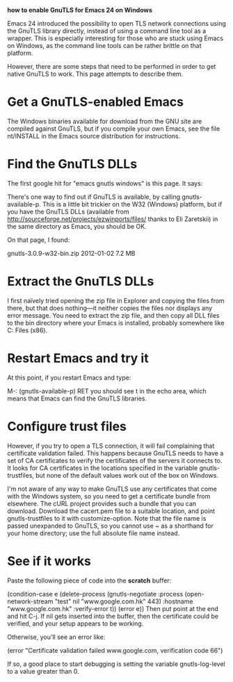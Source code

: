 *how to enable GnuTLS for Emacs 24 on Windows*


Emacs 24 introduced the possibility to open TLS network connections using
the GnuTLS library directly, instead of using a command line tool as a wrapper.
This is especially interesting for those who are stuck using Emacs on Windows,
as the command line tools can be rather brittle on that platform.

However, there are some steps that need to be performed in order to get native
GnuTLS to work. This page attempts to describe them.

* *Get a GnuTLS-enabled Emacs*

The Windows binaries available for download from the GNU site are compiled
against GnuTLS, but if you compile your own Emacs, see the file nt/INSTALL
in the Emacs source distribution for instructions.

* *Find the GnuTLS DLLs*

The first google hit for "emacs gnutls windows" is this page. It says:

There's one way to find out if GnuTLS is available, by calling
gnutls-available-p. This is a little bit trickier on the W32 (Windows)
platform, but if you have the GnuTLS DLLs
(available from http://sourceforge.net/projects/ezwinports/files/
thanks to Eli Zaretskii) in the same directory as Emacs, you should be OK.

On that page, I found:

gnutls-3.0.9-w32-bin.zip    2012-01-02  7.2 MB

* *Extract the GnuTLS DLLs*

I first naïvely tried opening the zip file in Explorer and copying the files
from there, but that does nothing—it neither copies the files nor displays any
error message. You need to extract the zip file, and then copy all DLL files
to the bin directory where your Emacs is installed, probably somewhere like
C:\Program Files (x86)\emacs-24.3\bin.

* *Restart Emacs and try it*

At this point, if you restart Emacs and type:

M-: (gnutls-available-p) RET
you should see t in the echo area, which means that Emacs can find the GnuTLS
libraries.

* *Configure trust files*

However, if you try to open a TLS connection, it will fail complaining that
certificate validation failed. This happens because GnuTLS needs to have a set
of CA certificates to verify the certificates of the servers it connects to.
It looks for CA certificates in the locations specified in the variable
gnutls-trustfiles, but none of the default values work out of the box on Windows.

I'm not aware of any way to make GnuTLS use any certificates that come with
the Windows system, so you need to get a certificate bundle from elsewhere.
The cURL project provides such a bundle that you can download. Download
the cacert.pem file to a suitable location, and point gnutls-trustfiles to it
with customize-option. Note that the file name is passed unexpanded to GnuTLS,
so you cannot use ~ as a shorthand for your home directory; use the full
absolute file name instead.

* *See if it works*

Paste the following piece of code into the *scratch* buffer:

(condition-case e
    (delete-process
     (gnutls-negotiate
      :process (open-network-stream "test" nil "www.google.com.hk" 443)
      :hostname "www.google.com.hk"
      :verify-error t))
  (error e))
Then put point at the end and hit C-j. If nil gets inserted into the buffer,
then the certificate could be verified, and your setup appears to be working.

Otherwise, you'll see an error like:

(error "Certificate validation failed www.google.com, verification code 66")

If so, a good place to start debugging is setting the variable gnutls-log-level
to a value greater than 0.
